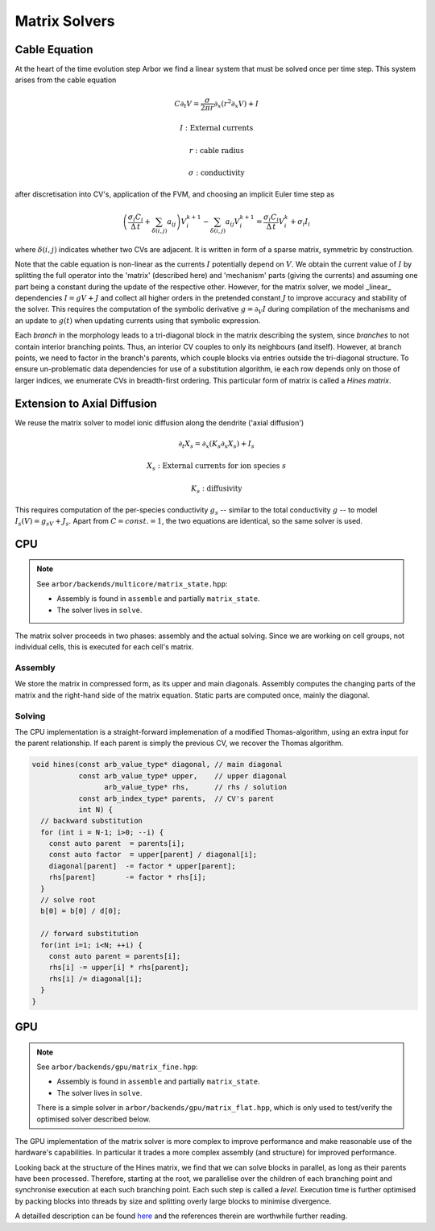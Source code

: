 .. _matrix_solver:

Matrix Solvers
==============

Cable Equation
--------------

At the heart of the time evolution step Arbor we find a linear system that must
be solved once per time step. This system arises from the cable equation

.. math::
   C \partial_t V = \frac{\sigma}{2\pi r}\partial_x(r^2\partial_x V) + I

   I: \mbox{External currents}

   r: \mbox{cable radius}

   \sigma: \mbox{conductivity}

after discretisation into CV's, application of the FVM, and choosing an implicit
Euler time step as

.. math::
   \left(\frac{\sigma_i C_i}{\Delta\,t} + \sum_{\delta(i, j)} a_{ij}\right)V_i^{k+1} - \sum_{\delta(i, j)} a_ij V_i^{k+1} = \frac{\sigma_i C_i}{\Delta\,t}V_i^k + \sigma_i I_i

where :math:`\delta(i, j)` indicates whether two CVs are adjacent. It is written
in form of a sparse matrix, symmetric by construction.

Note that the cable equation is non-linear as the currents :math:`I` potentially
depend on :math:`V`. We obtain the current value of :math:`I` by splitting the
full operator into the 'matrix' (described here) and 'mechanism' parts (giving
the currents) and assuming one part being a constant during the update of the
respective other. However, for the matrix solver, we model _linear_ dependencies
:math:`I = gV + J` and collect all higher orders in the pretended constant
:math:`J` to improve accuracy and stability of the solver. This requires the
computation of the symbolic derivative :math:`g = \partial_V I` during
compilation of the mechanisms and an update to :math:`g(t)` when updating
currents using that symbolic expression.

Each *branch* in the morphology leads to a tri-diagonal block in the matrix
describing the system, since *branches* to not contain interior branching
points. Thus, an interior CV couples to only its neighbours (and itself).
However, at branch points, we need to factor in the branch's parents, which
couple blocks via entries outside the tri-diagonal structure. To ensure
un-problematic data dependencies for use of a substitution algorithm, ie each
row depends only on those of larger indices, we enumerate CVs in breadth-first
ordering. This particular form of matrix is called a *Hines matrix*.

Extension to Axial Diffusion
----------------------------

We reuse the matrix solver to model ionic diffusion along the dendrite ('axial diffusion')

.. math::
   \partial_t X_s = \partial_x(K_s\partial_x X_s) + I_s

   X_s: \mbox{External currents for ion species } s

   K_s: \mbox{diffusivity}

This requires computation of the per-species conductivity :math:`g_s` -- similar
to the total conductivity :math:`g` -- to model :math:`I_s(V) = g_sV + J_s`.
Apart from :math:`C=const.=1`, the two equations are identical, so the same
solver is used.

CPU
---

.. note:: See ``arbor/backends/multicore/matrix_state.hpp``:

          * Assembly is found in ``assemble`` and partially ``matrix_state``.
          * The solver lives in ``solve``.

The matrix solver proceeds in two phases: assembly and the actual solving. Since
we are working on cell groups, not individual cells, this is executed for each
cell's matrix.

Assembly
^^^^^^^^

We store the matrix in compressed form, as its upper and main diagonals.
Assembly computes the changing parts of the matrix and the right-hand side of
the matrix equation. Static parts are computed once, mainly the diagonal.

Solving
^^^^^^^

The CPU implementation is a straight-forward implemenation of a modified
Thomas-algorithm, using an extra input for the parent relationship. If each
parent is simply the previous CV, we recover the Thomas algorithm.

.. code:: c++

  void hines(const arb_value_type* diagonal, // main diagonal
             const arb_value_type* upper,    // upper diagonal
                   arb_value_type* rhs,      // rhs / solution
             const arb_index_type* parents,  // CV's parent
             int N) {
    // backward substitution
    for (int i = N-1; i>0; --i) {
      const auto parent  = parents[i];
      const auto factor  = upper[parent] / diagonal[i];
      diagonal[parent]  -= factor * upper[parent];
      rhs[parent]       -= factor * rhs[i];
    }
    // solve root
    b[0] = b[0] / d[0];

    // forward substitution
    for(int i=1; i<N; ++i) {
      const auto parent = parents[i];
      rhs[i] -= upper[i] * rhs[parent];
      rhs[i] /= diagonal[i];
    }
  }

GPU
---

.. note:: See ``arbor/backends/gpu/matrix_fine.hpp``:

          * Assembly is found in ``assemble`` and partially ``matrix_state``.
          * The solver lives in ``solve``.

          There is a simple solver in ``arbor/backends/gpu/matrix_flat.hpp``,
          which is only used to test/verify the optimised solver described
          below.

The GPU implementation of the matrix solver is more complex to improve
performance and make reasonable use of the hardware's capabilities.
In particular it trades a more complex assembly (and structure) for improved
performance.

Looking back at the structure of the Hines matrix, we find that we can solve
blocks in parallel, as long as their parents have been processed. Therefore,
starting at the root, we parallelise over the children of each branching point
and synchronise execution at each such branching point. Each such step is called
a *level*. Execution time is further optimised by packing blocks into threads by
size and splitting overly large blocks to minimise divergence.

A detailled description can be found `here
<https://arxiv.org/ftp/arxiv/papers/1810/1810.12742.pdf>`_ and the references
therein are worthwhile further reading.
